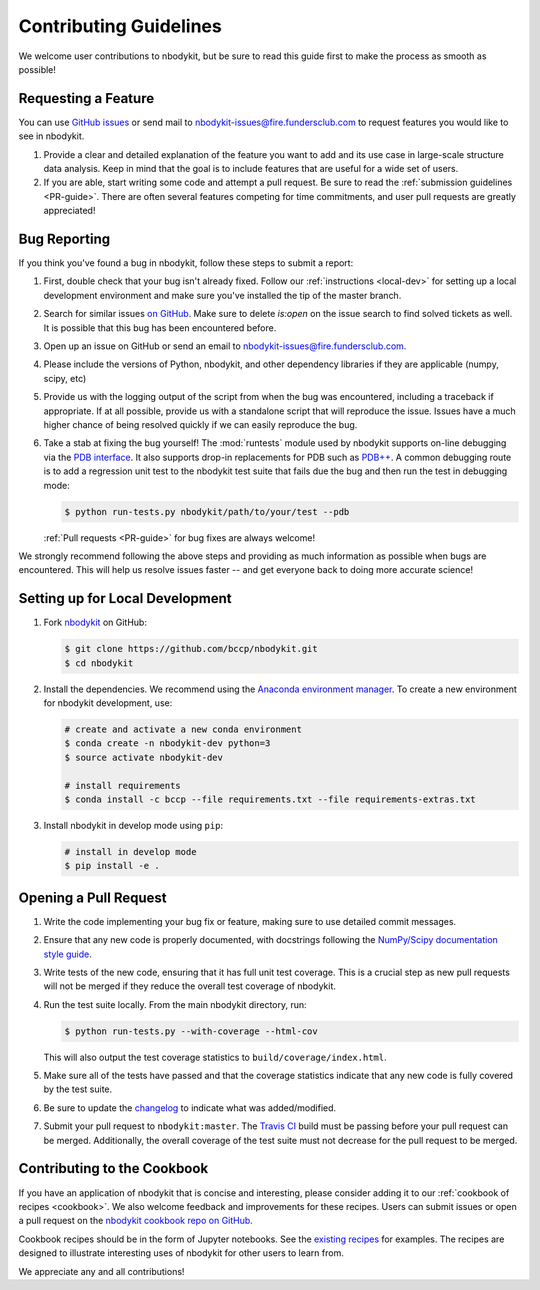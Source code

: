 Contributing Guidelines
=======================

We welcome user contributions to nbodykit, but be sure to read this guide first
to make the process as smooth as possible!

.. _local-dev:

Requesting a Feature
--------------------

You can use `GitHub issues <https://github.com/bccp/nbodykit/issues>`_
or send mail to nbodykit-issues@fire.fundersclub.com
to request features you would like to see in nbodykit.

1. Provide a clear and detailed explanation of the feature you want to add
   and its use case in large-scale structure data analysis.
   Keep in mind that the goal is to include features that are useful for
   a wide set of users.

2. If you are able, start writing some code and attempt a pull
   request. Be sure to read the :ref:`submission guidelines <PR-guide>`.
   There are often several features competing for time
   commitments, and user pull requests are greatly appreciated!


Bug Reporting
-------------

If you think you've found a bug in nbodykit, follow these steps to submit a
report:

1. First, double check that your bug isn't already fixed.
   Follow our :ref:`instructions <local-dev>`
   for setting up a local development environment and make sure you've installed
   the tip of the master branch.

2. Search for similar issues `on GitHub <https://github.com/bccp/nbodykit/issues>`_.
   Make sure to delete `is:open` on the issue search to find solved tickets as
   well. It is possible that this bug has been encountered before.

3. Open up an issue on GitHub or send an email to nbodykit-issues@fire.fundersclub.com.

4. Please include the versions of Python, nbodykit, and other dependency
   libraries if they are applicable (numpy, scipy, etc)

5. Provide us with the logging output of the script from when the bug was encountered,
   including a traceback if appropriate. If at all possible, provide us with
   a standalone script that will reproduce the issue. Issues have a much higher chance
   of being resolved quickly if we can easily reproduce the bug.

6. Take a stab at fixing the bug yourself! The :mod:`runtests` module used by
   nbodykit supports on-line debugging via the
   `PDB interface <https://docs.python.org/3/library/pdb.html>`_.  It also
   supports drop-in replacements for PDB such as
   `PDB++ <https://pypi.python.org/pypi/pdbpp/>`_. A common debugging route
   is to add a regression unit test to the nbodykit test suite that fails due
   the bug and then run the test in debugging mode:

   .. code:: bash

      $ python run-tests.py nbodykit/path/to/your/test --pdb

   :ref:`Pull requests <PR-guide>` for bug fixes are always welcome!

We strongly recommend following the above steps and providing as much information
as possible when bugs are encountered. This will help us resolve issues faster --
and get everyone back to doing more accurate science!

Setting up for Local Development
--------------------------------

1. Fork nbodykit_ on GitHub:

   .. code:: bash

      $ git clone https://github.com/bccp/nbodykit.git
      $ cd nbodykit

2. Install the dependencies. We recommend using the
   `Anaconda environment manager <https://www.continuum.io/downloads>`_.
   To create a new environment for nbodykit development, use:

   .. code:: bash

       # create and activate a new conda environment
       $ conda create -n nbodykit-dev python=3
       $ source activate nbodykit-dev

       # install requirements
       $ conda install -c bccp --file requirements.txt --file requirements-extras.txt

3. Install nbodykit in develop mode using ``pip``:

   .. code:: bash

       # install in develop mode
       $ pip install -e .


.. _PR-guide:

Opening a Pull Request
----------------------

1. Write the code implementing your bug fix or feature, making sure to use
   detailed commit messages.

2. Ensure that any new code is properly documented, with docstrings following
   the `NumPy/Scipy documentation style guide <https://github.com/numpy/numpy/blob/master/doc/HOWTO_DOCUMENT.rst.txt>`_.

3. Write tests of the new code, ensuring that it has full unit test coverage.
   This is a crucial step as new pull requests will not be merged if they
   reduce the overall test coverage of nbodykit.

4. Run the test suite locally. From the main nbodykit directory, run:

   .. code:: bash

      $ python run-tests.py --with-coverage --html-cov

   This will also output the test coverage statistics to ``build/coverage/index.html``.

5. Make sure all of the tests have passed and that the coverage statistics
   indicate that any new code is fully covered by the test suite.

6. Be sure to update the
   `changelog <https://github.com/bccp/nbodykit/blob/master/CHANGES.rst>`_
   to indicate what was added/modified.

7. Submit your pull request to ``nbodykit:master``.
   The `Travis CI <https://travis-ci.org/bccp/nbodykit>`_ build must be passing
   before your pull request can be merged. Additionally, the overall
   coverage of the test suite must not decrease for the pull request to be merged.


.. _contributing_examples:

Contributing to the Cookbook
----------------------------

If you have an application of nbodykit that is concise and interesting,
please consider adding it to our :ref:`cookbook of recipes <cookbook>`.
We also welcome feedback and improvements for these recipes. Users can
submit issues or open a pull request on the
`nbodykit cookbook repo on GitHub <https://github.com/bccp/nbodykit-cookbook>`_.

Cookbook recipes should be in the form of Jupyter notebooks. See the
`existing recipes <https://github.com/bccp/nbodykit-cookbook/tree/master/recipes>`_
for examples. The recipes are designed to illustrate interesting uses of
nbodykit for other users to learn from.

We appreciate any and all contributions!

.. _nbodykit: https://github.com/bccp/nbodykit
